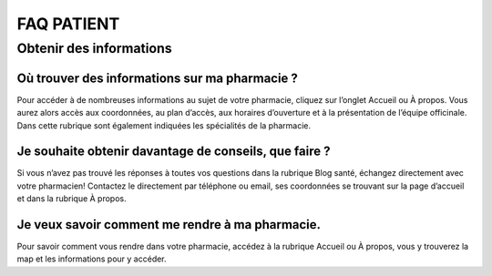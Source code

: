 FAQ PATIENT
===========

Obtenir des informations
------------------------

Où trouver des informations sur ma pharmacie ?
..............................................

Pour accéder à de nombreuses informations au sujet de votre pharmacie, cliquez sur l’onglet Accueil ou À propos. Vous aurez alors accès aux coordonnées, au plan d’accès, aux horaires d’ouverture et à la présentation de l’équipe officinale. Dans cette rubrique sont également indiquées les spécialités de la pharmacie.

Je souhaite obtenir davantage de conseils, que faire ?
......................................................

Si vous n’avez pas trouvé les réponses à toutes vos questions dans la rubrique Blog santé, échangez directement avec votre pharmacien! Contactez le directement par téléphone ou email, ses coordonnées se trouvant sur la page d’accueil et dans la rubrique À propos.

Je veux savoir comment me rendre à ma pharmacie.
................................................

Pour savoir comment vous rendre dans votre pharmacie, accédez à la rubrique Accueil ou À propos, vous y trouverez la map et les informations pour y accéder.
